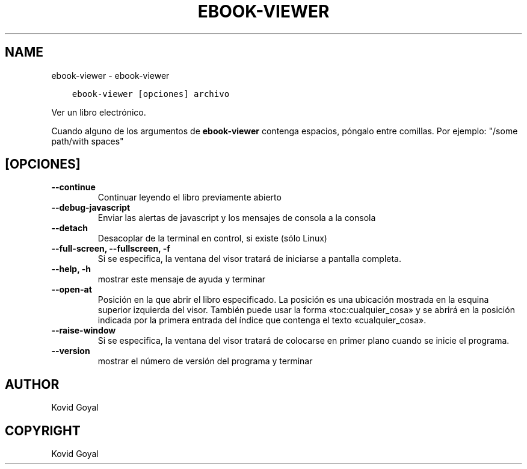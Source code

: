 .\" Man page generated from reStructuredText.
.
.TH "EBOOK-VIEWER" "1" "junio 15, 2018" "3.26.1" "calibre"
.SH NAME
ebook-viewer \- ebook-viewer
.
.nr rst2man-indent-level 0
.
.de1 rstReportMargin
\\$1 \\n[an-margin]
level \\n[rst2man-indent-level]
level margin: \\n[rst2man-indent\\n[rst2man-indent-level]]
-
\\n[rst2man-indent0]
\\n[rst2man-indent1]
\\n[rst2man-indent2]
..
.de1 INDENT
.\" .rstReportMargin pre:
. RS \\$1
. nr rst2man-indent\\n[rst2man-indent-level] \\n[an-margin]
. nr rst2man-indent-level +1
.\" .rstReportMargin post:
..
.de UNINDENT
. RE
.\" indent \\n[an-margin]
.\" old: \\n[rst2man-indent\\n[rst2man-indent-level]]
.nr rst2man-indent-level -1
.\" new: \\n[rst2man-indent\\n[rst2man-indent-level]]
.in \\n[rst2man-indent\\n[rst2man-indent-level]]u
..
.INDENT 0.0
.INDENT 3.5
.sp
.nf
.ft C
ebook\-viewer [opciones] archivo
.ft P
.fi
.UNINDENT
.UNINDENT
.sp
Ver un libro electrónico.
.sp
Cuando alguno de los argumentos de \fBebook\-viewer\fP contenga espacios, póngalo entre comillas. Por ejemplo: "/some path/with spaces"
.SH [OPCIONES]
.INDENT 0.0
.TP
.B \-\-continue
Continuar leyendo el libro previamente abierto
.UNINDENT
.INDENT 0.0
.TP
.B \-\-debug\-javascript
Enviar las alertas de javascript y los mensajes de consola a la consola
.UNINDENT
.INDENT 0.0
.TP
.B \-\-detach
Desacoplar de la terminal en control, si existe (sólo Linux)
.UNINDENT
.INDENT 0.0
.TP
.B \-\-full\-screen, \-\-fullscreen, \-f
Si se especifica, la ventana del visor tratará de iniciarse a pantalla completa.
.UNINDENT
.INDENT 0.0
.TP
.B \-\-help, \-h
mostrar este mensaje de ayuda y terminar
.UNINDENT
.INDENT 0.0
.TP
.B \-\-open\-at
Posición en la que abrir el libro especificado. La posición es una ubicación mostrada en la esquina superior izquierda del visor. También puede usar la forma «toc:cualquier_cosa» y se abrirá en la posición indicada por la primera entrada del índice que contenga el texto «cualquier_cosa».
.UNINDENT
.INDENT 0.0
.TP
.B \-\-raise\-window
Si se especifica, la ventana del visor tratará de colocarse en primer plano cuando se inicie el programa.
.UNINDENT
.INDENT 0.0
.TP
.B \-\-version
mostrar el número de versión del programa y terminar
.UNINDENT
.SH AUTHOR
Kovid Goyal
.SH COPYRIGHT
Kovid Goyal
.\" Generated by docutils manpage writer.
.
